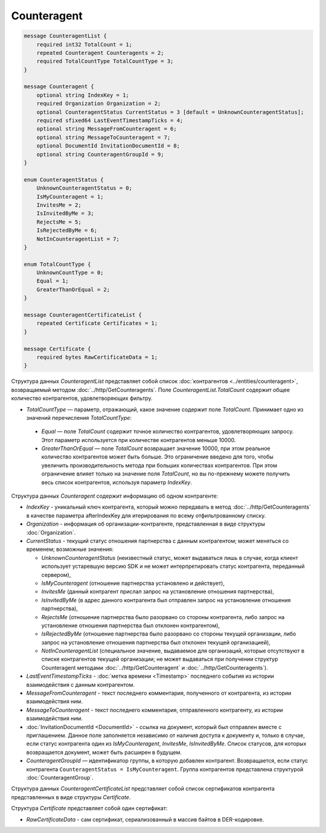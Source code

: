 Counteragent
============

.. code-block:: protobuf

    message CounteragentList {
        required int32 TotalCount = 1;
        repeated Counteragent Counteragents = 2;
        required TotalCountType TotalCountType = 3;
    }

    message Counteragent {
        optional string IndexKey = 1;
        required Organization Organization = 2;
        optional CounteragentStatus CurrentStatus = 3 [default = UnknownCounteragentStatus];
        required sfixed64 LastEventTimestampTicks = 4;
        optional string MessageFromCounteragent = 6;
        optional string MessageToCounteragent = 7;
        optional DocumentId InvitationDocumentId = 8;
        optional string CounteragentGroupId = 9;
    }

    enum CounteragentStatus {
        UnknownCounteragentStatus = 0;
        IsMyCounteragent = 1;
        InvitesMe = 2;
        IsInvitedByMe = 3;
        RejectsMe = 5;
        IsRejectedByMe = 6;
        NotInCounteragentList = 7;
    }
	
    enum TotalCountType {
        UnknownCountType = 0;
        Equal = 1;
        GreaterThanOrEqual = 2;
    }

    message CounteragentCertificateList {
        repeated Certificate Certificates = 1;
    }

    message Certificate {
        required bytes RawCertificateData = 1;
    }


Структура данных *CounteragentList* представляет собой список :doc:`контрагентов <../entities/counteragent>`, возвращаемый методом :doc:`../http/GetCounteragents`. Поле *CounteragentList.TotalCount* содержит общее количество контрагентов, удовлетворяющих фильтру.

- *TotalCountType* — параметр, отражающий, какое значение содержит поле *TotalCount*. Принимает одно из значений перечисления *TotalCountType*:

 - *Equal* — поле *TotalCount* содержит точное количество контрагентов, удовлетворяющих запросу. Этот параметр используется при количестве контрагентов меньше 10000.
 - *GreaterThanOrEqual* — поле *TotalCount* возвращает значение 10000, при этом реальное количество контрагентов может быть больше. Это ограничение введено для того, чтобы увеличить производительность метода при больших количествах контрагентов. При этом ограничение влияет только на значение поля *TotalCount*, но вы по-прежнему можете получить весь список контрагентов, используя параметр *IndexKey*.

Структура данных *Counteragent* содержит информацию об одном контрагенте:

-  *IndexKey* - уникальный ключ контрагента, который можно передавать в метод :doc:`../http/GetCounteragents` в качестве параметра afterIndexKey для итерирования по всему отфильтрованному списку.

-  *Organization* - информация об организации-контрагенте, представленная в виде структуры :doc:`Organization`.

-  *CurrentStatus* - текущий статус отношения партнерства с данным контрагентом; может меняться со временем; возможные значения:

   -  *UnknownCounteragentStatus* (неизвестный статус, может выдаваться лишь в случае, когда клиент использует устаревшую версию SDK и не может интерпретировать статус контрагента, переданный сервером),

   -  *IsMyCounteragent* (отношение партнерства установлено и действует),

   -  *InvitesMe* (данный контрагент прислал запрос на установление отношения партнерства),

   -  *IsInvitedByMe* (в адрес данного контрагента был отправлен запрос на установление отношения партнерства),

   -  *RejectsMe* (отношение партнерства было разорвано со стороны контрагента, либо запрос на установление отношения партнерства был отклонен контрагентом),

   -  *IsRejectedByMe* (отношение партнерства было разорвано со стороны текущей организации, либо запрос на установление отношения партнерства был отклонен текущей организацией),

   -  *NotInCounteragentList* (специальное значение, выдаваемое для организаций, которые отсутствуют в списке контрагентов текущей организации; не может выдаваться при получении структур Counteragent методами :doc:`../http/GetCounteragent` и :doc:`../http/GetCounteragents`).   

-  *LastEventTimestampTicks* - :doc:`метка времени <Timestamp>` последнего события из истории взаимодействия с данным контрагентом.

-  *MessageFromCounteragent* - текст последнего комментария, полученного от контрагента, из истории взаимодействия ним.

-  *MessageToCounteragent* - текст последнего комментария, отправленного контрагенту, из истории взаимодействия ним.

-  :doc:`InvitationDocumentId <DocumentId>` - ссылка на документ, который был отправлен вместе с приглашением. Данное поле заполняется независимо от наличия доступа к документу и, только в случае, если статус контрагента один из *IsMyCounteragent*, *InvitesMe*, *IsInvitedByMe*. Список статусов, для которых возвращается документ, может быть расширен в будущем.

-  *CounteragentGroupId* — идентификатор группы, в которую добавлен контрагент. Возвращается, если статус контрагента ``CounteragentStatus = IsMyCounteragent``. Группа контрагентов представлена структурой :doc:`CounteragentGroup`.

Структура данных *CounteragentCertificateList* представляет собой список сертификатов контрагента представленных в виде структуры *Certificate*.

Структура *Certificate* представляет собой один сертификат:

-  *RawCertificateData* - сам сертификат, сериализованный в массив байтов в DER-кодировке.
